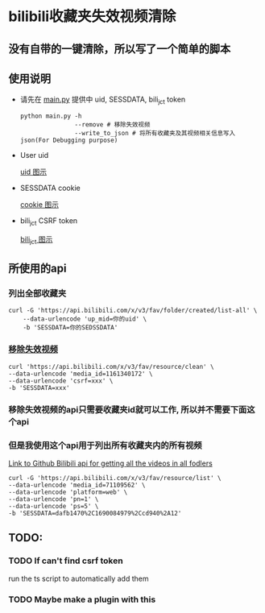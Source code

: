 * bilibili收藏夹失效视频清除
** 没有自带的一键清除，所以写了一个简单的脚本
** 使用说明
- 请先在 [[./main.py][main.py]] 提供中 uid, SESSDATA, bili_jct token
    #+BEGIN_SRC shell
        python main.py -h
                       --remove # 移除失效视频
                       --write_to_json # 将所有收藏夹及其视频相关信息写入json(For Debugging purpose)
    #+END_SRC
- User uid

    #+CAPTION: User Uid
    #+NAME: fig:browser-screenshot-uid
    #+ATTR_HTML: :width 400px
    [[./img/user-uid.png][uid 图示]]

- SESSDATA cookie

  #+CAPTION: Cookie needed to access private fav list
  #+NAME: fig:browser-screenshot-cookie
  #+ATTR_HTML: :width 400px
  [[./img/browser-screenshot-cookie.png][cookie 图示]]


- bili_jct CSRF token

  #+CAPTION: Cookie needed to access private fav list
  #+NAME: fig:browser-screenshot-csrf
  #+ATTR_HTML: :width 400px
  [[./img/bili-jct.png][bili_jct 图示]]


** 所使用的api
*** 列出全部收藏夹
    #+BEGIN_SRC shell
    curl -G 'https://api.bilibili.com/x/v3/fav/folder/created/list-all' \
        --data-urlencode 'up_mid=你的uid' \
        -b 'SESSDATA=你的SEDSSDATA'
    #+END_SRC

*** [[https://github.com/SocialSisterYi/bilibili-API-collect/blob/master/docs/fav/action.md#:~:text=%E6%9F%A5%E7%9C%8B%E5%93%8D%E5%BA%94%E7%A4%BA%E4%BE%8B%EF%BC%9A-,%E6%B8%85%E7%A9%BA%E6%89%80%E6%9C%89%E5%A4%B1%E6%95%88%E5%86%85%E5%AE%B9,-https%3A//api.bilibili][移除失效视频]]
    #+BEGIN_SRC shell
        curl 'https://api.bilibili.com/x/v3/fav/resource/clean' \
        --data-urlencode 'media_id=1161340172' \
        --data-urlencode 'csrf=xxx' \
        -b 'SESSDATA=xxx'
    #+END_SRC

*** 移除失效视频的api只需要收藏夹id就可以工作, 所以并不需要下面这个api
*** 但是我使用这个api用于列出所有收藏夹内的所有视频
[[https://github.com/SocialSisterYi/bilibili-API-collect/blob/master/docs/fav/action.md#:~:text=%E6%9F%A5%E7%9C%8B%E5%93%8D%E5%BA%94%E7%A4%BA%E4%BE%8B%EF%BC%9A-,%E6%89%B9%E9%87%8F%E5%88%A0%E9%99%A4%E5%86%85%E5%AE%B9,-https%3A//api.bilibili][Link to Github Bilibili api for getting all the videos in all fodlers]]
#+BEGIN_SRC shell
    curl -G 'https://api.bilibili.com/x/v3/fav/resource/list' \
    --data-urlencode 'media_id=71109562' \
    --data-urlencode 'platform=web' \
    --data-urlencode 'pn=1' \
    --data-urlencode 'ps=5' \
    -b 'SESSDATA=dafb1470%2C1690084979%2Ccd940%2A12'
#+END_SRC

** TODO:
*** TODO If can't find csrf token
run the ts script to automatically add them
*** TODO Maybe make a plugin with this
